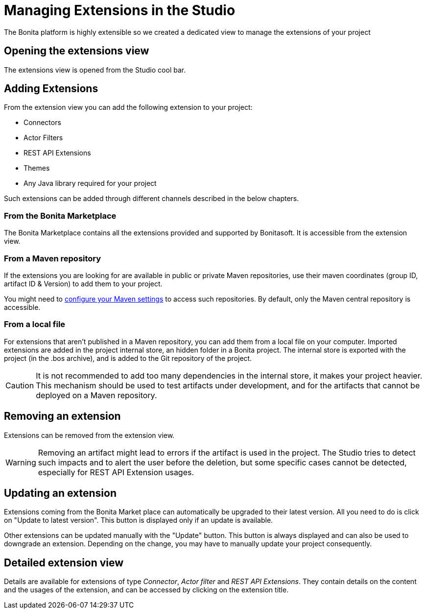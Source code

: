 = Managing Extensions in the Studio

:description: The Bonita platform is highly extensible so we created a dedicated view to manage the extensions of your project

The Bonita platform is highly extensible so we created a dedicated view to manage the extensions of your project

== Opening the extensions view
The extensions view is opened from the Studio cool bar.

== Adding Extensions
From the extension view you can add the following extension to your project:

* Connectors
* Actor Filters
* REST API Extensions
* Themes
* Any Java library required for your project

Such extensions can be added through different channels described in the below chapters.

=== From the Bonita Marketplace
The Bonita Marketplace contains all the extensions provided and supported by Bonitasoft. It is accessible from the extension view.

=== From a Maven repository
If the extensions you are looking for are available in public or private Maven repositories, use their maven coordinates (group ID, artifact ID & Version) to add them to your project.

You might need to xref:configure-maven.adoc[configure your Maven settings] to access such repositories. By default, only the Maven central repository is accessible.

=== From a local file
For extensions that aren't published in a Maven repository, you can add them from a local file on your computer. Imported extensions are added in the project internal store, an hidden folder in a Bonita project. The internal store is exported with the project (in the .bos archive), and is added to the Git repository of the project. 

[CAUTION]
====
It is not recommended to add too many dependencies in the internal store, it makes your project heavier. This mechanism should be used to test artifacts under development, and for the artifacts that cannot be deployed on a Maven repository.
====

== Removing an extension
Extensions can be removed from the extension view.

[WARNING]
====
Removing an artifact might lead to errors if the artifact is used in the project. The Studio tries to detect such impacts and to alert the user before the deletion, but some specific cases cannot be detected, especially for REST API Extension usages.
====

== Updating an extension
Extensions coming from the Bonita Market place can automatically be upgraded to their latest version. All you need to do is click on "Update to latest version". This button is displayed only if an update is available.

Other extensions can be updated manually with the "Update" button. This button is always displayed and can also be used to downgrade an extension. Depending on the change, you may have to manually update your project consequently.

== Detailed extension view
Details are available for extensions of type _Connector_, _Actor filter_ and _REST API Extensions_. They contain details on the content and the usages of the extension, and can be accessed by clicking on the extension title. 
